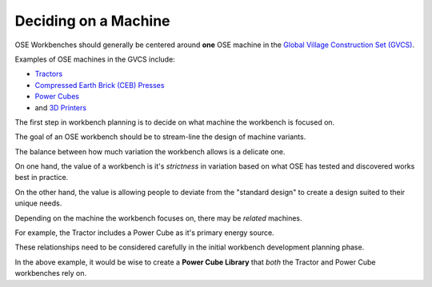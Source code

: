 Deciding on a Machine
=====================
OSE Workbenches should generally be centered around **one** OSE machine in the `Global Village Construction Set (GVCS) <https://wiki.opensourceecology.org/wiki/Global_Village_Construction_Set>`_.

Examples of OSE machines in the GVCS include:

* `Tractors <https://wiki.opensourceecology.org/wiki/LifeTrac>`_
* `Compressed Earth Brick (CEB) Presses <https://wiki.opensourceecology.org/wiki/CEB_Press>`_
* `Power Cubes <https://wiki.opensourceecology.org/wiki/Power_Cube>`_
* and `3D Printers <https://wiki.opensourceecology.org/wiki/3D_Printer>`_

The first step in workbench planning is to decide on what machine the workbench is focused on.

The goal of an OSE workbench should be to stream-line the design of machine variants.

The balance between how much variation the workbench allows is a delicate one.

On one hand, the value of a workbench is it's *strictness* in variation based on what OSE has tested and discovered works best in practice.

On the other hand, the value is allowing people to deviate from the "standard design" to create a design suited to their unique needs.

Depending on the machine the workbench focuses on, there may be *related* machines.

For example, the Tractor includes a Power Cube as it's primary energy source.

These relationships need to be considered carefully in the initial workbench development planning phase.

In the above example, it would be wise to create a **Power Cube Library** that *both* the Tractor and Power Cube workbenches rely on.

